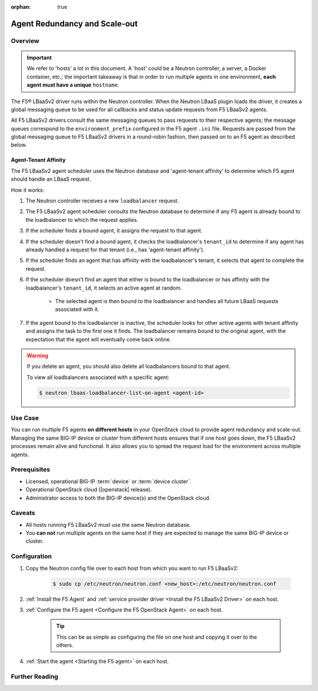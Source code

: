 :orphan: true

Agent Redundancy and Scale-out
==============================

Overview
--------

.. important::

    We refer to 'hosts' a lot in this document. A 'host' could be a Neutron controller, a server, a Docker container, etc.; the important takeaway is that in order to run multiple agents in one environment, **each agent must have a unique** ``hostname``.

The F5® LBaaSv2 driver runs within the Neutron controller. When the Neutron LBaaS plugin loads the driver, it creates a global messaging queue to be used for all callbacks and status update requests from F5 LBaaSv2 agents.

All F5 LBaaSv2 drivers consult the same messaging queues to pass requests to their respective agents; the message queues correspond to the ``environment_prefix`` configured in the F5 agent ``.ini`` file. Requests are passed from the global messaging queue to F5 LBaaSv2 drivers in a round-robin fashion, then passed on to an F5 agent as described below.

Agent-Tenant Affinity
`````````````````````

The F5 LBaaSv2 agent scheduler uses the Neutron database and 'agent-tenant affinity' to determine which F5 agent should handle an LBaaS request.

How it works:

#. The Neutron controller receives a new ``loadbalancer`` request.
#. The F5 LBaaSv2 agent scheduler consults the Neutron database to determine if any F5 agent is already bound to the loadbalancer to which the request applies.
#. If the scheduler finds a bound agent, it assigns the request to that agent.
#. If the scheduler doesn't find a bound agent, it checks the loadbalancer's ``tenant_id`` to determine if any agent has already handled a request for that tenant (i.e., has 'agent-tenant affinity').
#. If the scheduler finds an agent that has affinity with the loadbalancer's tenant, it selects that agent to complete the request.
#. If the scheduler doesn't find an agent that either is bound to the loadbalancer or has affinity with the loadbalancer's ``tenant_id``, it selects an active agent at random.

    * The selected agent is then bound to the loadbalancer and handles all future LBaaS requests associated with it.

#. If the agent bound to the loadbalancer is inactive, the scheduler looks for other active agents with tenant affinity and assigns the task to the first one it finds. The loadbalancer remains bound to the original agent, with the expectation that the agent will eventually come back online.

.. warning::

    If you delete an agent, you should also delete all loadbalancers bound to that agent.

    To view all loadbalancers associated with a specific agent:

    .. code-block:: bash

        $ neutron lbaas-loadbalancer-list-on-agent <agent-id>


Use Case
--------

You can run multiple F5 agents **on different hosts** in your OpenStack cloud to provide agent redundancy and scale-out. Managing the same BIG-IP device or cluster from different hosts ensures that if one host goes down, the F5 LBaaSv2 processes remain alive and functional. It also allows you to spread the request load for the environment across multiple agents.


Prerequisites
-------------

- Licensed, operational BIG-IP :term:`device` or :term:`device cluster`.
- Operational OpenStack cloud (|openstack| release).
- Administrator access to both the BIG-IP device(s) and the OpenStack cloud.


Caveats
-------

- All hosts running F5 LBaaSv2 must use the same Neutron database.
- You **can not** run multiple agents on the same host if they are expected to manage the same BIG-IP device or cluster.
.. See :ref:`Differentiated Service Environments` for information about running more than one F5 agent/driver on the same host.


Configuration
-------------

#. Copy the Neutron config file over to each host from which you want to run F5 LBaaSv2:

    .. code-block:: bash

        $ sudo cp /etc/neutron/neutron.conf <new_host>:/etc/neutron/neutron.conf

#. :ref:`Install the F5 Agent` and :ref:`service provider driver <Install the F5 LBaaSv2 Driver>` on each host.

#. :ref:`Configure the F5 agent <Configure the F5 OpenStack Agent>` on each host.

    .. tip::

        This can be as simple as configuring the file on one host and copying it over to the others.

#. :ref:`Start the agent <Starting the F5 agent>` on each host.


Further Reading
---------------

.. seealso::

    * :ref:`Configure the F5 OpenStack Agent`
    * :ref:`Manage BIG-IP Clusters with F5 LBaaSv2`
    * :ref:`Manage Multi-Tenant BIG-IP Devices with F5 LBaaSv2`
    ..  Differentiated Service Environments`
